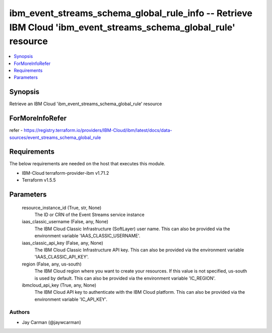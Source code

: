 
ibm_event_streams_schema_global_rule_info -- Retrieve IBM Cloud 'ibm_event_streams_schema_global_rule' resource
===============================================================================================================

.. contents::
   :local:
   :depth: 1


Synopsis
--------

Retrieve an IBM Cloud 'ibm_event_streams_schema_global_rule' resource


ForMoreInfoRefer
----------------
refer - https://registry.terraform.io/providers/IBM-Cloud/ibm/latest/docs/data-sources/event_streams_schema_global_rule

Requirements
------------
The below requirements are needed on the host that executes this module.

- IBM-Cloud terraform-provider-ibm v1.71.2
- Terraform v1.5.5



Parameters
----------

  resource_instance_id (True, str, None)
    The ID or CRN of the Event Streams service instance


  iaas_classic_username (False, any, None)
    The IBM Cloud Classic Infrastructure (SoftLayer) user name. This can also be provided via the environment variable 'IAAS_CLASSIC_USERNAME'.


  iaas_classic_api_key (False, any, None)
    The IBM Cloud Classic Infrastructure API key. This can also be provided via the environment variable 'IAAS_CLASSIC_API_KEY'.


  region (False, any, us-south)
    The IBM Cloud region where you want to create your resources. If this value is not specified, us-south is used by default. This can also be provided via the environment variable 'IC_REGION'.


  ibmcloud_api_key (True, any, None)
    The IBM Cloud API key to authenticate with the IBM Cloud platform. This can also be provided via the environment variable 'IC_API_KEY'.













Authors
~~~~~~~

- Jay Carman (@jaywcarman)

